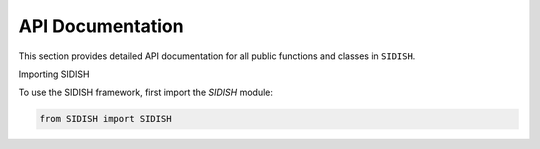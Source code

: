 API Documentation
=================

This section provides detailed API documentation for all public functions and classes in ``SIDISH``.

Importing SIDISH

To use the SIDISH framework, first import the `SIDISH` module:

.. code-block:: python

    from SIDISH import SIDISH
